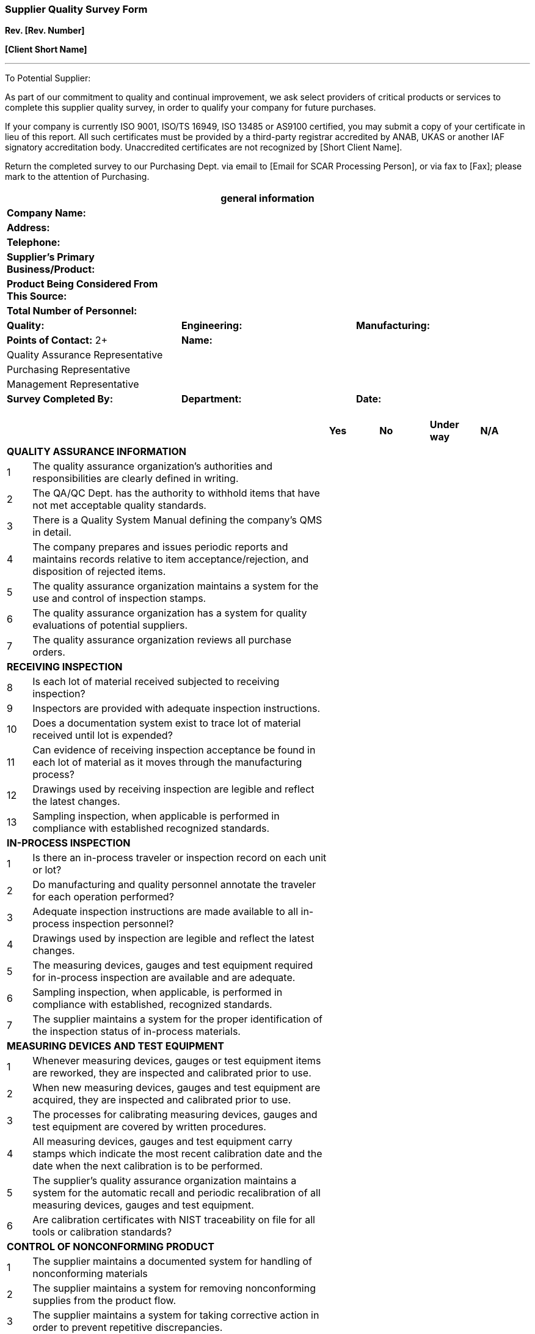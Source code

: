 === Supplier Quality Survey Form +

*Rev. [Rev. Number]* +

*[Client Short Name]*

---

To Potential Supplier:

As part of our commitment to quality and continual improvement, we ask
select providers of critical products or services to complete this
supplier quality survey, in order to qualify your company for future
purchases.

If your company is currently ISO 9001, ISO/TS 16949, ISO 13485 or AS9100
certified, you may submit a copy of your certificate in lieu of this
report. All such certificates must be provided by a third-party
registrar accredited by ANAB, UKAS or another IAF signatory
accreditation body. Unaccredited certificates are not recognized by
[Short Client Name].

Return the completed survey to our Purchasing Dept. via email to [Email
for SCAR Processing Person], or via fax to [Fax]; please mark to the
attention of Purchasing.

[cols="3*",options="header",]
|===
3+|*general information*
|*Company Name:*                                2+|
|*Address:*                                     2+|
|*Telephone:*                                   2+|
|*Supplier’s Primary Business/Product:*         2+|
|*Product Being Considered From This Source:*   2+|
3+^|*Total Number of Personnel:*
|*Quality:* |*Engineering:* |*Manufacturing:*
|*Points of Contact:* 2+          2+|*Name:*
|Quality Assurance Representative 2+|
|Purchasing Representative        2+|
|Management Representative        2+|
|*Survey Completed By:* |*Department:* |*Date:* |
| | |
| | |
| | |
| | |
|===

[cols="1,12,2,2,2,2"]
|===
| | |*Yes* |*No* |*Under way* |*N/A*
6+^|*QUALITY ASSURANCE INFORMATION*

|1 |The quality assurance organization's authorities and
responsibilities are clearly defined in writing. | | | |

|2 |The QA/QC Dept. has the authority to withhold items that have not
met acceptable quality standards. | | | |

|3 |There is a Quality System Manual defining the company’s QMS in
detail. | | | |

|4 |The company prepares and issues periodic reports and maintains
records relative to item acceptance/rejection, and disposition of
rejected items. | | | |

|5 |The quality assurance organization maintains a system for the use
and control of inspection stamps. | | | |

|6 |The quality assurance organization has a system for quality
evaluations of potential suppliers. | | | |

|7 |The quality assurance organization reviews all purchase orders. | | | |

6+^|*RECEIVING INSPECTION*

|8 |Is each lot of material received subjected to receiving inspection? | | | |

|9 |Inspectors are provided with adequate inspection instructions. | | | |

|10 |Does a documentation system exist to trace lot of material received
until lot is expended? | | | |

|11 |Can evidence of receiving inspection acceptance be found in each
lot of material as it moves through the manufacturing process? | | | |

|12 |Drawings used by receiving inspection are legible and reflect the
latest changes. | | | |

|13 |Sampling inspection, when applicable is performed in compliance
with established recognized standards. | | | |

6+^|*IN-PROCESS INSPECTION*

|1 |Is there an in-process traveler or inspection record on each unit or
lot? | | | |

|2 |Do manufacturing and quality personnel annotate the traveler for
each operation performed? | | | |

|3 |Adequate inspection instructions are made available to all
in-process inspection personnel? | | | |

|4 |Drawings used by inspection are legible and reflect the latest
changes. | | | |

|5 |The measuring devices, gauges and test equipment required for
in-process inspection are available and are adequate. | | | |

|6 |Sampling inspection, when applicable, is performed in compliance
with established, recognized standards. | | | |

|7 |The supplier maintains a system for the proper identification of the
inspection status of in-process materials. | | | |

6+^|*MEASURING DEVICES AND TEST EQUIPMENT*

|1 |Whenever measuring devices, gauges or test equipment items are
reworked, they are inspected and calibrated prior to use. | | | |

|2 |When new measuring devices, gauges and test equipment are acquired,
they are inspected and calibrated prior to use. | | | |

|3 |The processes for calibrating measuring devices, gauges and test
equipment are covered by written procedures. | | | |

|4 |All measuring devices, gauges and test equipment carry stamps which
indicate the most recent calibration date and the date when the next
calibration is to be performed. | | | |

|5 |The supplier's quality assurance organization maintains a system for
the automatic recall and periodic recalibration of all measuring
devices, gauges and test equipment. | | | |

|6 |Are calibration certificates with NIST traceability on file for all
tools or calibration standards? | | | |

6+^|*CONTROL OF NONCONFORMING PRODUCT*

|1 |The supplier maintains a documented system for handling of
nonconforming materials | | | |

|2 |The supplier maintains a system for removing nonconforming supplies
from the product flow. | | | |

|3 |The supplier maintains a system for taking corrective action in
order to prevent repetitive discrepancies. | | | |

|4 |The supplier maintains a system for following up on all corrective
action requests. | | | |

|5 |Reports on nonconforming materials are regularly prepared and are
reviewed by management for action. | | | |

6+^|*FINAL INSPECTION*

|1 |Adequate inspection instructions are available to final inspection
personnel. | | | |

|2 |Written instructions and procedures are readily available to all
final inspection personnel. | | | |

|3 |Drawings used by final inspection are legible and reflect the latest
changes. | | | |

|4 |The measuring devices, gauges and test equipment required for final
inspection are available and adequate. | | | |

|5 |Sampling inspection, when applicable, is performed in compliance
with established, recognized standards. | | | |

6+^|*SHIPPING AND PACKAGING*

|1 |The supplier's quality assurance organization operates a shipping
inspection function. | | | |

|2 |All shipping inspection operations are performed in accordance with
written instructions. | | | |

|3 |Shipping inspectors have ready access to customer specified
packaging instructions. | | | |

|4 |When required, certified packaging materials are used. | | | |
|===

*RETURN TO [FULL CLIENT NAME ALL CAPS] AT:*

*FAX: [Fax]*

*[ISO MR Email Address]*
